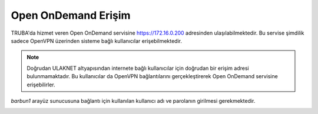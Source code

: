 ========================
Open OnDemand Erişim
========================

TRUBA'da hizmet veren Open OnDemand servisine https://172.16.0.200 adresinden ulaşılabilmektedir. Bu servise şimdilik sadece OpenVPN üzerinden sisteme bağlı kullanıcılar erişebilmektedir. 

.. note::

    Doğrudan ULAKNET altyapısından internete bağlı kullanıcılar için doğrudan bir erişim adresi bulunmamaktadır. Bu kullanıcılar da OpenVPN bağlantılarını gerçekleştirerek Open OnDemand servisine erişebilirler.


*barbun1* arayüz sunucusuna bağlantı için kullanılan kullanıcı adı ve parolanın girilmesi gerekmektedir.

.. image:: /assets/open-ondemand/images/openondemand-login.png   
